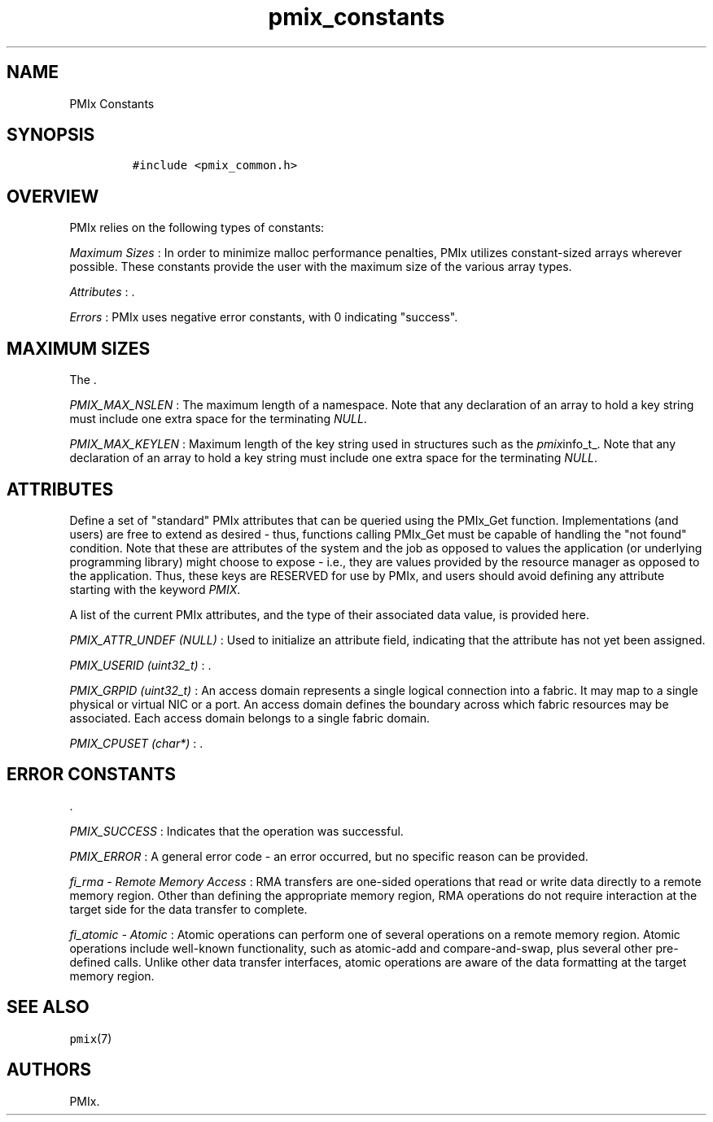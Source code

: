.TH "pmix_constants" "7" "2015\-10\-25" "PMIx Programmer\[aq]s Manual" "\@VERSION\@"
.SH NAME
.PP
PMIx Constants
.SH SYNOPSIS
.IP
.nf
\f[C]
#include\ <pmix_common.h>
\f[]
.fi
.SH OVERVIEW
.PP
PMIx relies on the following types of constants:
.PP
\f[I]Maximum Sizes\f[] : In order to minimize malloc performance
penalties, PMIx utilizes constant\-sized arrays wherever possible.
These constants provide the user with the maximum size of the various
array types.
.PP
\f[I]Attributes\f[] : .
.PP
\f[I]Errors\f[] : PMIx uses negative error constants, with 0 indicating
"success".
.SH MAXIMUM SIZES
.PP
The .
.PP
\f[I]PMIX_MAX_NSLEN\f[] : The maximum length of a namespace.
Note that any declaration of an array to hold a key string must include
one extra space for the terminating \f[I]NULL\f[].
.PP
\f[I]PMIX_MAX_KEYLEN\f[] : Maximum length of the key string used in
structures such as the \f[I]pmix\f[]info_t_.
Note that any declaration of an array to hold a key string must include
one extra space for the terminating \f[I]NULL\f[].
.SH ATTRIBUTES
.PP
Define a set of "standard" PMIx attributes that can be queried using the
PMIx_Get function.
Implementations (and users) are free to extend as desired \- thus,
functions calling PMIx_Get must be capable of handling the "not found"
condition.
Note that these are attributes of the system and the job as opposed to
values the application (or underlying programming library) might choose
to expose \- i.e., they are values provided by the resource manager as
opposed to the application.
Thus, these keys are RESERVED for use by PMIx, and users should avoid
defining any attribute starting with the keyword \f[I]PMIX\f[].
.PP
A list of the current PMIx attributes, and the type of their associated
data value, is provided here.
.PP
\f[I]PMIX_ATTR_UNDEF (NULL)\f[] : Used to initialize an attribute field,
indicating that the attribute has not yet been assigned.
.PP
\f[I]PMIX_USERID (uint32_t)\f[] : .
.PP
\f[I]PMIX_GRPID (uint32_t)\f[] : An access domain represents a single
logical connection into a fabric.
It may map to a single physical or virtual NIC or a port.
An access domain defines the boundary across which fabric resources may
be associated.
Each access domain belongs to a single fabric domain.
.PP
\f[I]PMIX_CPUSET (char*)\f[] : .
.SH ERROR CONSTANTS
.PP
\&.
.PP
\f[I]PMIX_SUCCESS\f[] : Indicates that the operation was successful.
.PP
\f[I]PMIX_ERROR\f[] : A general error code \- an error occurred, but no
specific reason can be provided.
.PP
\f[I]fi_rma \- Remote Memory Access\f[] : RMA transfers are one\-sided
operations that read or write data directly to a remote memory region.
Other than defining the appropriate memory region, RMA operations do not
require interaction at the target side for the data transfer to
complete.
.PP
\f[I]fi_atomic \- Atomic\f[] : Atomic operations can perform one of
several operations on a remote memory region.
Atomic operations include well\-known functionality, such as atomic\-add
and compare\-and\-swap, plus several other pre\-defined calls.
Unlike other data transfer interfaces, atomic operations are aware of
the data formatting at the target memory region.
.SH SEE ALSO
.PP
\f[C]pmix\f[](7)
.SH AUTHORS
PMIx.
